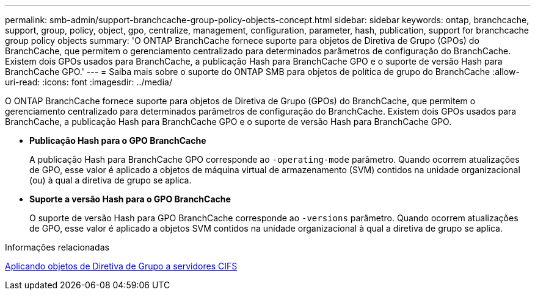 ---
permalink: smb-admin/support-branchcache-group-policy-objects-concept.html 
sidebar: sidebar 
keywords: ontap, branchcache, support, group, policy, object, gpo, centralize, management, configuration, parameter, hash, publication, support for branchcache group policy objects 
summary: 'O ONTAP BranchCache fornece suporte para objetos de Diretiva de Grupo (GPOs) do BranchCache, que permitem o gerenciamento centralizado para determinados parâmetros de configuração do BranchCache. Existem dois GPOs usados para BranchCache, a publicação Hash para BranchCache GPO e o suporte de versão Hash para BranchCache GPO.' 
---
= Saiba mais sobre o suporte do ONTAP SMB para objetos de política de grupo do BranchCache
:allow-uri-read: 
:icons: font
:imagesdir: ../media/


[role="lead"]
O ONTAP BranchCache fornece suporte para objetos de Diretiva de Grupo (GPOs) do BranchCache, que permitem o gerenciamento centralizado para determinados parâmetros de configuração do BranchCache. Existem dois GPOs usados para BranchCache, a publicação Hash para BranchCache GPO e o suporte de versão Hash para BranchCache GPO.

* *Publicação Hash para o GPO BranchCache*
+
A publicação Hash para BranchCache GPO corresponde ao `-operating-mode` parâmetro. Quando ocorrem atualizações de GPO, esse valor é aplicado a objetos de máquina virtual de armazenamento (SVM) contidos na unidade organizacional (ou) à qual a diretiva de grupo se aplica.

* *Suporte a versão Hash para o GPO BranchCache*
+
O suporte de versão Hash para GPO BranchCache corresponde ao `-versions` parâmetro. Quando ocorrem atualizações de GPO, esse valor é aplicado a objetos SVM contidos na unidade organizacional à qual a diretiva de grupo se aplica.



.Informações relacionadas
xref:applying-group-policy-objects-concept.adoc[Aplicando objetos de Diretiva de Grupo a servidores CIFS]
